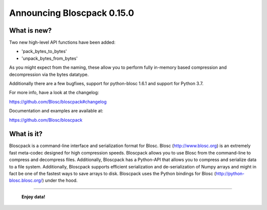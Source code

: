 ===========================
Announcing Bloscpack 0.15.0
===========================

What is new?
============

Two new high-level API functions have been added:

* 'pack_bytes_to_bytes'
* 'unpack_bytes_from_bytes'

As you might expect from the naming, these allow you to perform fully
in-memory based compression and decompression via the bytes datatype.

Additionally there are a  few bugfixes, support for python-blosc
1.6.1 and support for Python 3.7.

For more info, have a look at the changelog:

https://github.com/Blosc/bloscpack#changelog

Documentation and examples are available at:

https://github.com/Blosc/bloscpack


What is it?
===========

Bloscpack is a command-line interface and serialization format for
Blosc. Blosc (http://www.blosc.org) is an extremely fast meta-codec
designed for high compression speeds. Bloscpack allows you to use Blosc
from the command-line to compress and decompress files. Additionally,
Bloscpack has a Python-API that allows you to compress and serialize
data to a file system. Additionally, Bloscpack supports efficient
serialization and de-serialization of Numpy arrays and might in fact be
one of the fastest ways to save arrays to disk. Bloscpack uses the
Python bindings for Blosc (http://python-blosc.blosc.org/) under the
hood.

----

  **Enjoy data!**


.. Local Variables:
.. mode: rst
.. coding: utf-8
.. fill-column: 72
.. End:
.. vim: set tw=72:
